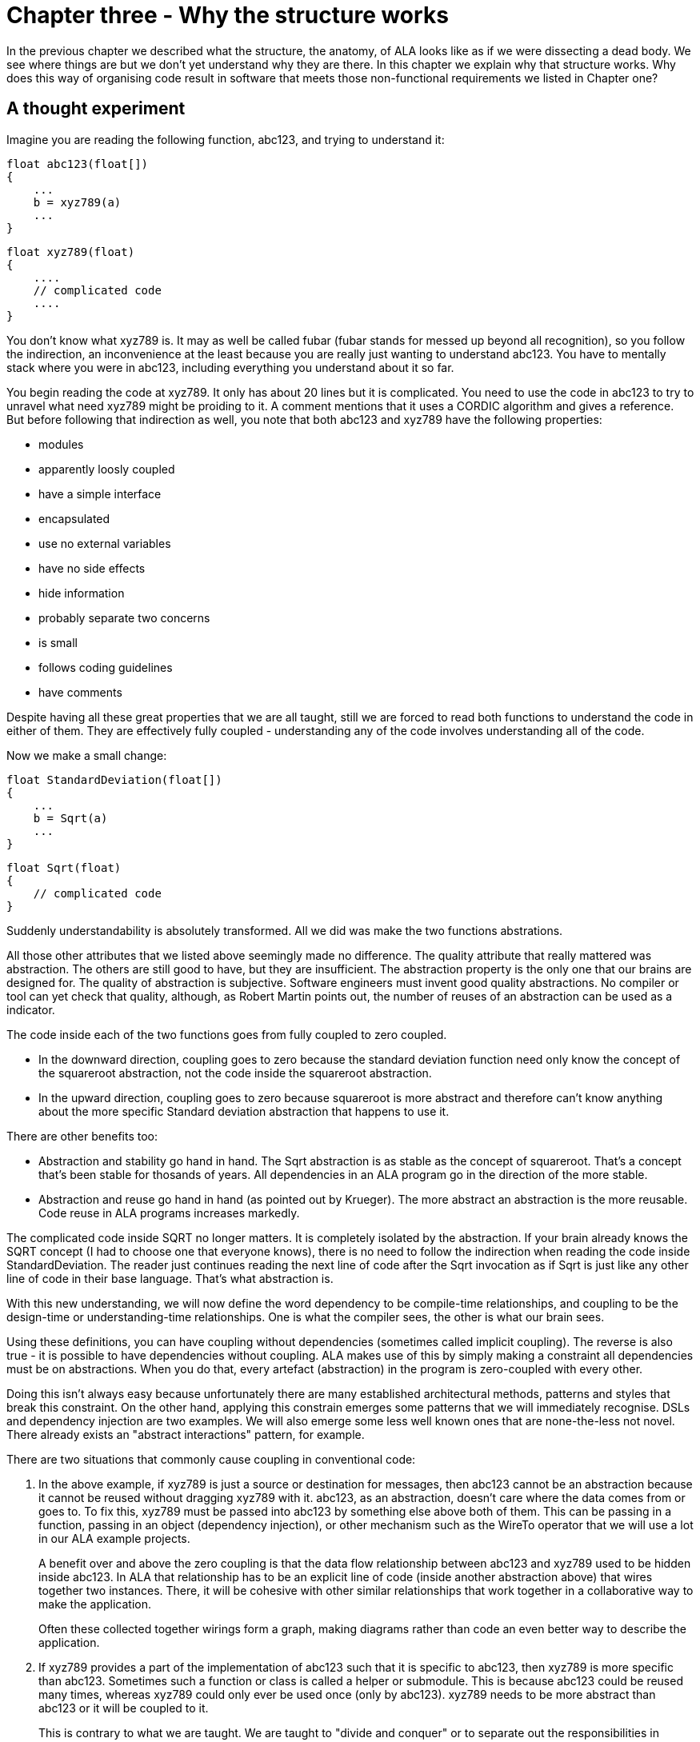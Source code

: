 :imagesdir: images

= Chapter three - Why the structure works

In the previous chapter we described what the structure, the anatomy, of ALA looks like as if we were dissecting a dead body. We see where things are but we don't yet understand why they are there. In this chapter we explain why that structure works. Why does this way of organising code result in software that meets those non-functional requirements we listed in Chapter one?



== A thought experiment

Imagine you are reading the following function, abc123, and trying to understand it:

 float abc123(float[])
 {
     ...
     b = xyz789(a)
     ...
 }

 float xyz789(float)
 {
     ....
     // complicated code
     ....
 }

You don't know what xyz789 is. It may as well be called fubar (fubar stands for messed up beyond all recognition), so you follow the indirection, an inconvenience at the least because you are really just wanting to understand abc123. You have to mentally stack where you were in abc123, including everything you understand about it so far. 

You begin reading the code at xyz789. It only has about 20 lines but it is complicated. You need to use the code in abc123 to try to unravel what need xyz789 might be proiding to it. A comment mentions that it uses a CORDIC algorithm and gives a reference. But before following that indirection as well, you note that both abc123 and xyz789 have the following properties:

* modules
* apparently loosly coupled 
* have a simple interface
* encapsulated
* use no external variables
* have no side effects
* hide information
* probably separate two concerns
* is small
* follows coding guidelines
* have comments

Despite having all these great properties that we are all taught, still we are forced to read both functions to understand the code in either of them. They are effectively fully coupled - understanding any of the code involves understanding all of the code.  

Now we make a small change: 


 float StandardDeviation(float[])
 {
     ...
     b = Sqrt(a)
     ...
 }

 float Sqrt(float)
 {
     // complicated code
 }

Suddenly understandability is absolutely transformed. All we did was make the two functions abstrations.

All those other attributes that we listed above seemingly made no difference. The quality attribute that really mattered was abstraction. The others are still good to have, but they are insufficient. The abstraction property is the only one that our brains are designed for. The quality of abstraction is subjective. Software engineers must invent good quality abstractions. No compiler or tool can yet check that quality, although, as Robert Martin points out, the number of reuses of an abstraction can be used as a indicator.


The code inside each of the two functions goes from fully coupled to zero coupled. 

* In the downward direction, coupling goes to zero because the standard deviation function need only know the concept of the squareroot abstraction, not the code inside the squareroot abstraction.

* In the upward direction, coupling goes to zero because squareroot is more abstract and therefore can't know anything about the more specific Standard deviation abstraction that happens to use it. 

There are other benefits too:

* Abstraction and stability go hand in hand. The Sqrt abstraction is as stable as the concept of squareroot. That's a concept that's been stable for thosands of years. All dependencies in an ALA program go in the direction of the more stable.  

* Abstraction and reuse go hand in hand (as pointed out by Krueger). The more abstract an abstraction is the more reusable. Code reuse in ALA programs increases markedly.  

The complicated code inside SQRT no longer matters. It is completely isolated by the abstraction. If your brain already knows the SQRT concept (I had to choose one that everyone knows), there is no need to follow the indirection when reading the code inside StandardDeviation. The reader just continues reading the next line of code after the Sqrt invocation as if Sqrt is just like any other line of code in their base language. That's what abstraction is.



With this new understanding, we will now define the word dependency to be compile-time relationships, and coupling to be the design-time or understanding-time relationships. One is what the compiler sees, the other is what our brain sees. 

Using these definitions, you can have coupling without dependencies (sometimes called implicit coupling). The reverse is also true - it is possible to have dependencies without coupling. ALA makes use of this by simply making a constraint all dependencies must be on abstractions. When you do that, every artefact (abstraction) in the program is zero-coupled with every other. 

Doing this isn't always easy because unfortunately there are many established architectural methods, patterns and styles that break this constraint. On the other hand, applying this constrain emerges some patterns that we will immediately recognise. DSLs and dependency injection are two examples. We will also emerge some less well known ones that are none-the-less not novel. There already exists an "abstract interactions" pattern, for example.


There are two situations that commonly cause coupling in conventional code:

. In the above example, if xyz789 is just a source or destination for messages, then abc123 cannot be an abstraction because it cannot be reused without dragging xyz789 with it. abc123, as an abstraction, doesn't care where the data comes from or goes to. To fix this, xyz789 must be passed into abc123 by something else above both of them. This can be passing in a function, passing in an object (dependency injection), or other mechanism such as the WireTo operator that we will use a lot in our ALA example projects.
+
A benefit over and above the zero coupling is that the data flow relationship between abc123 and xyz789 used to be hidden inside abc123. In ALA that relationship has to be an explicit line of code (inside another abstraction above) that wires together two instances. There, it will be cohesive with other similar relationships that work together in a collaborative way to make the application. 
+
Often these collected together wirings form a graph, making diagrams rather than code an even better way to describe the application.

. If xyz789 provides a part of the implementation of abc123 such that it is specific to abc123, then xyz789 is more specific than abc123. Sometimes such a function or class is called a helper or submodule. This is because abc123 could be reused many times, whereas xyz789 could only ever be used once (only by abc123). xyz789 needs to be more abstract than abc123 or it will be coupled to it.
+
This is contrary to what we are taught. We are taught to "divide and conquer" or to separate out the responsibilities in abc123. If we do this arbitrarily, we will end up with specific pieces (such as UI and business logic) which are highly coupled with each other, and with the specific application. We need to work hard to separate only by finding abstractions - potentially reusable artefacts. Then we configure instances of those abstractions for each specific use by passing the application specific details into them.  

In summary, ALA's starting premise is a constraint. The constraint is that you can only use one type of dependency - a dependency on an abstraction that is more abstract. This results in zero coupling throughout the abstractions of the entire program. 

The rest of this chapter expands on the points we mentioned briefly in this first section. 




== Abstraction as design-time encapsulation

[IMPORTANT]
====
[green]#*Abstractions*# are the human brain's version of [green]#*encapsulation*#.
====

The maintainability quality attribute is often thought of in terms of ripple effects of change. I don't think that is quite the right way to look at it. I have often had to make changes across a number of modules in poorly written code. The changes themselves just don't take that long. The problem I see is the time you have to spend understanding enough of the system to know where to make a change, even if it is one line of code. To make that small change with confidence that it wont break anything can take a long ime. The problem is coupling. Even if the change is one line of code (which it often is), you may have had to understand a lot of code to figure that out. You have to understand all the code that is potentially coupled to that one line of code, which is essentially the complexity.

Unlike modules or encapsulation, abstractions contain and hide complexity at design-time. They give boundaries to how far you have to read code to understand it.


==== Abstractions and Instances

[IMPORTANT]
====
[green]#*Software architecture*# should contain [green]#*two concepts*# for its [green]#*elements*#  equivalent to [green]#*abstractions*# and [green]#*instances*#.
====

ALA makes abstraction and instances fundamental. 

Abstractions are separate, zero coupled, design-time elements. Abstractions, therefore, cannot exchange data themselves. The concept of instances must be added. An instances is nothing more than the use of an abstraction by referring to its name. 

Object oriented programming has these two concepts as classes and objects. Functional programming has the two concepts in terms of the function definition and the function invocation. But many discussions on software architecture seem to combine them into one term, such as modules, components or layers. They may implicitly contain the separate concepts, as components may, but not having them explicit will inevitably lead to confusion. 

The problem is that when we become vague about the difference, we will create dependencies between the abstractions, such as to get or put data, that should just be using two instances in a line of code somewhere. Adding dependencies between abstractions destroy them as abstractions. Composing two Instances of abstractions does not. If we don't have two separate and clear terms for abstractions and instances, we will end up with no abstractions.

Nearly all architectural styles have this problem. For example, in layering, we put 'modules' into layers and then create unnecessary dependencies to move data between them. No, put abstractions into one layer. Then compose instances of them inside a new abstraction in the layer above.  

Another common example of the problem is the UML, which already has the separate concepts of objects and classes. But we tend to ignore objects and create associations between classes instead. The most important idea that OOP brought us was the idea of classes and objects. It has been ruined by the UML class diagram. Instead of associations between classes, instantiate objects and wire them together. Do that completely inside another class in the layer above. 

****
The quality of an abstraction's _concept_ or _idea_ is important. It is the existence of the concept that allows the brain to learn it and not have to know how it's implemented each time it comes across it. It is the stability of the idea of the abstraction that blocks coupling. ALA requires effort to conceive good abstractions, especially for the first application in a new domain.
****


== Zero coupling and higher cohesion

ALA has zero coupling between the code inside (or the code that implements) all abstractions. This is the case both horizontally between peers in the same layer, and vertically up or down the layers. 

In software design we are only interested in design-time coupling. This means that to understand one piece of code, how much do we need to understand other pieces of code? This is the coupling that matters. We will use the word coupling to refer to design-time coupling. 


****
Wikipedia defines coupling as "the degree of interdependence between software modules". It doesn't really distinguish between design-time, compile-time or run-time coupling, and the given formula for coupling seems to reflect compile-time. We prefer to think of coupling as a design-time property. The use of abstractions instead of modules changes the way we should think about coupling. 

Consider the principle of compositionality. As stated in Wikipedia, "In semantics, mathematical logic and related disciplines, the principle of compositionality is the principle that the meaning of a complex expression is determined by the meanings of its constituent expressions and the rules used to combine them."

In ALA we use abstractions as the 'constituent expressions', and we have the objective that all code conforms to the principle of compositionality. We then define coupling as anything that compromises this principle.
****

[TIP]
====
[green]#*To understand any one part of the code should involve understanding only that one part of the code, and the abstractions it uses.*#
====

Unfortunately there is a meme in the software engineering industry that there must be some coupling between 'modules'. The argument goes that if the system is to do anything it must have some coupling between its parts in order to do anything. We therefore hear of "loose coupling" as being the ideal. Using the definition of coupling given above, this is completely incorrect. Because of this meme, in conventional code  we are settling for design-time coupling to achieve connections between different parts of a system. This is not necessary. Part of the problem is that the same word is being used for both design-time coupling and _connections_ or _wiring_. 

In our A & B example above, the code inside B knows nothing of A. The code inside A, while it knows about the concept of the abstraction B, knows nothing about the code that is inside B (or implements B). So we already know how to do zero-coupling. ALA is basically a constraint to always have zero coupling.

For example, in conventional code, if function Switch calls function Light, the code inside Switch is coupled with Light. If the light's abstraction level is about the same as that of the Switch, then the abstraction of Switch is destroyed. When you use it you have to know the internal code brings in a Light. To understand the _system_ (a Switch connected to a light), you have to go inside the Switch:


[plantuml,file="switch-light-bad.png"]
----
@startdot
digraph foo {
size="2.0!"
graph [rankdir=LR]
subgraph cluster_1 
{
label="Switch"
labeljust=l
style=rounded 
A [shape = "circle", width=0.1, fixedsize=true, style=invis]
#[ style = invis ];
}
B [label="Light"; shape = rect; style=rounded ]
A -> B [dir="both", arrowhead="open", arrowtail="tee", color=red, label=""]
}
@enddot
----


If instead, an abstraction, System, has code inside it like Light(Switch()), then Switch remains a good abstraction whose internal code is now only concerned with how a switch works. The code inside all three abstractions is now zero coupled. Understanding the system no longer requires looking inside Switch.  

[plantuml,file="diagram-collaboration-A-B-C.png"]
----
@startdot
digraph foo {
size="2!"
edge [color=green]
A [label="System\n\nx=Switch(); Light(x);"]
}
@enddot
----

{empty} +

[plantuml,file="diagram-collaboration-B-C-invis.png"]
----
@startdot
digraph foo {
size="1.5!"
graph [rankdir=LR]
Switch -> Light [style=invis]
}
@enddot
----




A similar argument applies if Switch and Light are classes. In conventional code they will commonly have an association relationship. Even if Light is injected into Switch by a higher entity called System, Switch still knows the specific interface of a light (LightOn(), LightOff()). This interface is not abstract enough to prevent Switch knowing about Light, and Switch knowing about the System. If you instead have a class System that has code like new Switch().WireTo(new Light()) using a generic interface then all three abstractions are zero coupled.

ALA _never_ uses coupling for connections or wiring between parts of a system. A larger system typically consists of many  connections. These connection are typically cohesive, and belong in one place. In conventional code they tend to be distributed and buried inside the modules. A smell is that you are doing 'all files' searches to unravel them   

[TIP]
====
"[red]#*Collaboration*# becomes [green]#*cohesion*#".
====

In ALA, collaboration between modules becomes cohesion. A call from one module to another becomes two cohesive calls in adjacent lines of code. A method call on a peer's classes interface is first transformed to two abstract interface ports. Then a line of creates the two parts and wires them. This line is cohesive with other such wirings needed for that requirement.  

Cohesion also increases in a different way. An abstraction is closely aligned with the single responsibility principle. We can think of abstration as a single concept principle. Using abstractions increases the cohesion of the code that implements the abstraction.


Zero coupling and high cohesion limits ripplle effects of change, whether in higher layers or lower ones. A ripple generally stops at an abstraction concept because of the inherent stability of the concept. What does happen though is that the abstraction can be improved. They are hard to get right in the up-front design. Often you can generalize an abstraction further by adding a configuration that has a default behaviour, so it doesn't affect other uses of the abstraction (convention over configuration).

In our experience, the most common type of change that still affects multiple abstractions are changes to conventions. Conventions in the ways abstractions are commented, and their code laid out are effectively abstractions in themselves that live in the bottom layer. So when they change, it makes sense that all abstractions that depend on them change. These types of changes may require a lot of editing, but don't require simultaneous understanding of multiple modules, which is where the real problem with coupling lies. 




== Good versus bad dependencies

We can distinguish two types of dependencies. One is run-time dependencies. These are dependencies in the code that are there because one module will need another module to be present at run-time for the system to work. The other is design-time dependencies. These are dependencies on the knowledge you must have to even understand a given piece of code. I will often refer to this type as a "knowledge dependency" or "use of an abstraction". It is also sometimes called "semantic coupling".

 
[WARNING]
====
[red]#*Run-time dependencies are bad*#.
====
[TIP]
====
[green]#*Design-time knowledge dependencies on abstractions are good*#.
====

A simple example of a run-time dependency is a module that calculates the average rainfall then calls a display module to display the result. The Display module needs to be present at run-time. But to understand the code that calculates the average rainfall requires no knowledge about displays, nor even where the result will be sent. The dependency is only there to make the system work at run-time.

A simple example of a design-time knowledge dependency is some code that calculates the rainfall using an averaging filter. It uses an abstraction that takes a data stream as input and outputs a running average. To understand the rainfall code needs knowledge of averaging filter. This is a design-time, or knowledge dependency. Any application needing to reduce data to an average could use the same abstraction. 

We find both types of dependencies in conventional code. A typical modular program is full of bad run-time dependencies. But whether a knowledge dependency or a run-time dependency, they all just look like a function call or a 'new' keyword, or a method call on a peer class's interface. We are not taught how to distinguish between them. They are all just called dependencies. We lump them together when we talk about dependency management, loose coupling, layering, fan-in, fan-out, circular dependencies or dependency inversion. Dependency graphing tools cannot distinguish between them because dependencies depend on understanding some abstraction. 

These two different types of dependencies are not just good and bad. They are really good and really bad. So it's doubly important that we learn to tell the difference. What's more it's entirely possible to build a system using only good dependencies. 

[TIP]
====
[green]#*In ALA we eliminate ALL bad dependencies*#.
====

A knowledge dependency is good because it's only dependent on an abstract concept. Good abstractions are easy to learn. The more dependencies you have on such an abstraction, the more abstract it is, the more reuse you are getting, and the easier it is to learn.

Bad dependencies destroy abstractions. They cause explicit and implicit coupling. They obscure the structure of the application by distributing that structure throughout its modules. When we remove all bad dependencies we express what they did in normal cohesive code inside a more specific abstraction above, that composes instances of the abstractions .

Consider the diagram below. It the modular way to write a reanfall meter. An ADC reading is averaged, converted, accumulated, and displayed. One of modules has bad dependencies which it uses to make function calls to pull the data in and push it out. 

[plantuml,file="dependency-diagram.png"]
----
@startditaa --no-separation --no-shadows --scale 1.1

Application

/----\    /----\    /----\    /----\    /----\.
|ADC |<---|Avg |<---|Conv|--->|Accu|--->|Disp|
\----/    \----/    \----/    \----/    \----/


key:   <---(Depends On)


@endditaa
----

There are four bad run-time dependencies.

Now consider this diagram.


[plantuml,file="dependency-diagram-1.png"]
----
@startditaa --no-separation --no-shadows --scale 1.1

    /------------------------------\.
    |Application                   |
    |                              |
    |adc---avg---conv---accu---disp|
    |                              |
    \------------------------------/


--------------------------------------------------
Abstractions

/----\  /----\  /----\  /----\  /----\.
|ADC |  |Avg |  |Conv|  |Accu|  |Disp|
\----/  \----/  \----/  \----/  \----/


--------------------------------------------------
Programming Paradigms

            /--------\.
            |Dataflow|
            \--------/
@endditaa
----

There are five good knowledge dependencies (the top layer uses five abstractions in the second layer), but no bad run-time dependencies because the abstractions have no relations with one another. Connections between the instances are completely inside another abstraction as cohesive code that knows about a rain meter.

The code in the application abstraction could look something like this if using functions (although you would likely use some temporary variables in practice):

[source,C#]
....
    Disp(Accu(Conv(Avg(ADC()))));
....

It might look something like this if using classes:


[source,C#]
....
    new ADC().WireIn(new Avg()).WireIn(new Conv()).WireIn(new Accu()).WireIn(new Disp());
....

How this code is done is not what's important. How syntactically succinct this code is is not important. What's important is where it is. We want the code that cohesively and fully expresses a rain meter to be in one place.  

The lower-case letters used in the top layer of the diagram represent instances of the respective abstractions. (In UML they would be underlined.) You never draw arrows for knowledge dependencies - you only ever refer to abstractions by name. (Just as you would never draw an arrow to a box representing the squareroot function - you would just use Sqrt by its name.)

In common programming languages, the run-time dependencies in the first diagram and the knowledge dependencies in the second diagram could both be syntactically written in the same form, either new A() or just a function call, A(). The only difference is in where those new keywords or function calls are, and in the case of classes, using an abstract interface instead of each class having its own specific interface. This difference means the difference between good dependencies and bad dependencies. It has a huge effect on the quality of the architecture as it gets larger.

The application abstraction can move the data between the instances of ADC, Avg, etc itself, as we did in the first code example, however strictly speaking that pollutes it with details of how to move data that actually belongs in the programming paradigms layer. We much prefer the application code just does the composing - just specifies who connects to whom, but is not involved with how it works. That's why in most of the examples, we compose with classes that have ports rather than functions. In the second code example, the dataflow programming paradigm would be implemented with an execution model that know how to actually move data. The application only knows that it is composing a flow of data.

The interface used to connect the instances is called Dataflow. It's important that this interface is abstract. It is two layers down. It is not an interface specific to any one of the domain abstractions, ADC, Avg, etc.. This is the abstract interactions pattern. Many other domain abstractions can either implement it or accept it, or both.


=== Comparison of good versus bad dependencies.


.Comparison of two approaches
[width="100%",options="header,footer"]
|====================

| Run-time dependencies version | Knowledge dependencies version

| Knowledge about the specific application is spread through all modules. | Knowledge about the specific application is only in one place. The abstractions know nothing of each other or the specific application. 

| The class or function names A, B, D and E will relate to what they do (which is fine). For example, they may be the specific hardware chips used in the case of drivers. The calling module must know these names, creating a fixed arrangement between the modules. The modules are only loosely coupled. | No abstractions refer to the names of peer abstractions. There is no fixed arrangement between abstractions. The abstractions are zero coupled. The code that knows that a particular hardware chip is used in this application is where it belongs, in the application abstraction.

| Since there is a fixed arrangement, responsibilities can be blurred. For example, it may be unclear whether to add something to B or C. | With no relations between abstractions, responsibilities are clear. Something to be added clearly belongs in one or other of the abstractions, or in a new abstraction that may be wired in between the two.

| The fixed dependency from C to B will encourage implicit coupling. B can make assumptions about details inside B resulting in collaborative coupling. | C cannot make any assumptions about some details of B. It cannot have collaborative coupling with B 

| Although there is no dependency, for example from B to C, the fixed arrangement is likely, over time, to make B implicitly collaborate with C (do what C requires), resulting in collaborative coupling. | No implicit coupling can develop over time because there is no fixed relationship between them. B cannot collaborate with C (do what C specifically requires).

| The arrangement between A, B, C, D and E is not obvious in the code. It is buried inside of B, C and D. All must be read to find the application's data flow structure | The arrangement between instances of A, B, C, D and E is explicitly coded in one place. The data-flow between them is cohesive information that belongs in one place.

| Only A and E can potentially be abstractions. | All of A, B, C, D and E are abstractions.

| Arbitrarily, only the two ends of the data flow chain can be reused independently . | All of A, B, C, D and E are independently reusable.

| Difficult to insert another module between, say, B and C. | Easy to insert a new instance of some operator between B and C, etc. 

| If the observer pattern is used (in the mistaken belief that it reduces the coupling), it only mirrors the same problems. For example B would now have a dependency on C when it registers. But because it adds indirection, the observer pattern makes the program even harder to understand. | If the observer pattern is used (as the means to implement the wiring between the instances), the receivers do not do the registering, the application does (not strictly the observer pattern). The abstractions themselves don't get more difficult to understand because, being abstractions, they only have knowledge as far as their interfaces anyway. The application does not get harder to understand either, because the arrangement of the instances is still explicit and in one place.

| If dependency injection is used with automatic wiring, the arrangement is still somewhat fixed, but is now even more obscure. All classes can still be collaborating with one another. A smell that this is happening is that over time the interfaces, IA, IB, ID and IE change as the requirements of the system change.  | If dependency injection is used, the application does the wiring explicitly. It is the only place that should know who will talk to whom at run-time for this specific application. There are no specific interfaces between pairs of modules to change over time, because they all just use a stable abstract interface.  

| Each module has its own interface. But they are all doing essentially the same thing, getting data. | Uses a single more abstract interface called Dataflow.  

| The arrangement between the modules cannot easily be changed, both because the wiring code is buried inside the modules and because the interfaces are essentially specific to pairs of modules. | The composition can easily be changed. Instances of the abstractions can be re-wired in any combination. New abstraction instances can be inserted.

| There is no diagram of the arrangement between A, B, C, D, E, or if there is, it is likely a high level overview, lacking in detail, and a second source of truth that gets out of date. | There is a diagram that shows the arrangement of the instances of A, B, C, D and E. It is the one source of truth. It includes all details about the specific application. It is executable.
|====================


During code creation, run-time dependencies are easily introduced, and never seem too terrible at the time as they get the immediate job done. But when they accumulate to hundreds or even thousands of them, as they do in most typical applications, that's when the system, as described on the left side of the table, just appears as a monolithic big ball of mud.

==== Free lunch?

When you are comparing the left and right sides of the table above, you may be wondering, where did the free lunch come from? Where did the runtime dependencies go? Is this some kind of magic? Or how can the program work without them? Or haven't I just moved them somewhere else? No there are no tricks. The answer is that we have been taught to do programming in a very bad way. The knowledge that ADC will talk to Avg, etc at run-time is there, but it is now contained within an abstraction, not a dependency between modules. If you really want to find a disadvantage, then it is the need for the abstractions. It only works as well as the quality of the abstractions. Effectively we have replaced the need for dependency management with the need to create good abstractions. Creating good abstractions is a skill that does take time to get used to.

Just to recap the only dependencies we have used are good design-time or knowledge dependencies: 

. The application should and must 'know' at design-time what domain abstractions it needs to compose to make a rain meter application.

. The domain abstractions should and must know at design-time what programming paradigm it needs - the abstract interfaces to use for their input and output ports. 


=== Stable dependencies principle

A dependency on an abstractions is a dependency on the concept or idea of that abstraction. A concept or idea is generally stable. So dependencies are toward the more stable. 

Even if the implementation details inside an abstraction are complicated or change, the abstraction concept itself be stable. The application example above is really just depending on the idea of an ADC or the idea of a Display. If the details inside change it doesn't matter. For example, if the ADC silicon is changed, the ADC abstraction implementation can also change. But the application is still just using an ADC as it's means to get input. 

ALA therefore naturally conforms with the Stable Dependencies Principle (depend in the direction of stability). The SAP is mostly used in relation to packages, but ALA does not use hierarchical encapsulations. Here we are applying it at the level of the abstractions themselves.


=== Dependency fan-in and fan-out

One of the guidelines sometimes used for dependencies in conventional code is that a class that has high fan-in should not have high fan-out (also called afferent and efferent coupling). Another is that modules higher in the layers should have low fan-in and those lower in the hierarchy have low fan-out.

The argument goes that a class with high fan-in should have high stability but one with high fan-out would have low stability (presumably because dependencies are thought to be things that cause changes to propagate).

In ALA, dependencies are on abstractions. Furthermore the abstractions are increasingly abstract as you go down the layers, and therefore increasingly stable. Therefore the conventional fan-in and fan-out recommendations are reversed. In ALA, it is perfectly fine, in fact really good to have both high fan-in and high fan-out. It simply means that the abstractions are useful and are getting reused.  

If we are talking about dependencies in a conventional modular system that are used for communication between modules in the system, of course ALA says we want zero fan-in and zero fan-out, because such dependencies are illegal anyway.

In chapter four we will also talk about fan-in and fan-out. Note that the fan-in and fan-out discussed in chapter four is different. In this chapter fan-in and fan-out is talking about dependencies on abstractions between layers. In chapter four we are talking about fan-in and fan-out in the wiring.


=== Circular dependencies

Of course in ALA, with only knowledge dependencies present in the system, and the dependencies needing to go toward more abstract abstractions, you obviously cannot have circular knowledge dependencies. Nor would that even make sense. (Recursion appears to require circular knowledge dependencies but actually doesn't. We will visit that in the last chapter.) 

Since there are no run-time dependencies, the issue of circular dependencies with them does not arise at all. What might have been circular dependencies in conventional code becomes circular wiring of instances of abstractions inside a user story abstraction in the application layer. Such circular wiring is quite valid, and very common. The potential issues with the execution models are discussed in chapter four.

In conventional software design, run-time communication channels between modules are frequently implemented with dependencies. Then we realize these dependencies are a problem and so we add a rule that we don't like circular dependencies. This is an attempt to mitigate the problem by forcing the modules to have a sort of arbitrary layered structure. That structure does not actually exist in the nature of peer modules themselves. (Many modules will actually have a similar level of abstraction, for example views, business logic and data.) The forced arbitrary layering structure becomes its own nuisance.

So then what happens is circular dependencies are most often avoided by using pushing in one direction and pulling in the other. (Pushing means a function or method call with a parameter, pulling means a function or method call returning a value). This is sometimes actually convenient, and other times a real nuisance. Whether we push or pull should be able to depend on performance or other considerations (which end wants to initiate the communications, which depends on when the source changes, or when we want to receive new a the data, or how often the source changes, or on latency, etc), not on an arbitrary layering of modules.

So, when we do want to push or pull in the reverse direction of the allowed dependency, we end up creating an indirection, such as a callback, virtual function call, or observer pattern (publish-subscribe). This indirection further obscures the already  obscure communication flows through the system.

ALA simply eliminates all this nonsense. In ALA, communication flows:

* are explicit
* can be in both directions
* each set of cohesive flows are contained in one place
* allowed to be push, pull, or asynchronous on a port by port basis
* don't use dependencies at all
* use indirection in the correct way, which is that when you are reading code inside an abstraction, you don't know, and shouldn't know, where your inputs and outputs are wired to. 

That concludes our discussion on why the ALA structure works from the point of view of good and bad dependencies.



== Knowledge dependencies are on all layers below

Sometimes layers are used incorrectly as partitions or really just modules. We would be better off to just tip all such layering models on their side.  Because of this mistake, there is a meme that we should only have dependencies on the immediate layer below. For ALA layers this is incorrect.

When we write our programs using only knowledge dependencies, the knowledge needed to understand a piece of code can come from all the layers below. 

For example, to understand this application layer code:

[source,C#]
....
    new ADC().WireIn(new Avg()).WireIn(new Conv()).WireIn(new Accu()).WireIn(new Disp());
....

You need to know all of these things from lower layers:

. Understand what the  domain abstractions, ADC, Avg, Disp, etc do.

. Understand the data flow programming paradigm. When you compose these particular domain abstractions, you are composing a flow of data from left to right.

. Understand that the WireTo operator, which comes from the Libraries layer, is what you use to do composition. 

. Understand your general purpose programming language, which sits below the Libraries layer.

. Understand ALA which is an abstraction that sits below the programming language layer.

All of these knowledge dependencies should be explicit. This means that the application folder should contain a readme file explaining all these knowledge dependencies, and link to information about them.

It's nt necessarily the case that all lower layer knowledge is needed to understand something. The application is itself an abstraction. There can be many instances of it being used by different users. These users don't need to understand all the abstractions in all the layers, only the application abstraction by itself.



== Executable expression of requirements

We have previously discussed this aspect of ALA in terms of structure. It is the top layer. And we have used this aspect as the starting point in the method to develop the example projects. But why does the succinct description of requirements in that top layer work?

In conventional software development, we typically break a user story (or feature or functional requirement) up into different implementation responsibilities. For example, layers like GUI, business logic and database, or a pattern such as MVC (Model, View, Controller). But a user story or feature actually starts out as cohesive knowledge n the requirements. And its not a huge amount of cohesive knowledge, so it doesn't need breaking up. Cohesive knowledge, knowledge that is by its nature highly coupled within itself should be kept together. All we need to do to keep it together is find a way to describe it so that it is executable. Don't try to do any implementation, just get it described in a concise and complete form. If you can do that, the chances are you will be able to find a way to make it execute. 

In ALA we want to find a way to express the user story with about the same level of expressiveness as when the user story was explained in English by the product owner. The language he used would have contained domain specific terms to enable him to explain it concisely. The same thing ought to be possible in the code. Anything that does not come directly from the requirements and starts to look like implementation detail is separated out. It comes out into abstractions. These abstractions typically contain knowledge of how user stories in general are implemented - how things can be displayed, how things can be saved, how data can be processed.

It turns out that abstractions that know how to implement useful things for expressing user stories are not only reusable for different user stories, but can be reusable for other applications. In other words, they are domain level abstractions. A typical user story might be composed of several of them, some to implement the user story's UI, some to implement the user story's business, and some to implement the user story's saving of data. A user story instantiates the abstractions, configures them with the specific knowledge from the requirement, and then wires them together.

Most maintenance is probably changing, adding or fixing user stories or features. When those features are described entirely in one place instead of distributed through a lot of modules, you have a direct understanding of how the user story is represented by code, and therefore of how to change it or fix it.

Of course application code makes heavy use, in fact is entirely composed of, instances of domain abstractions. When fixing a bug, it quickly becomes clear if the application code itself doesn't represent the requirements as intended, or one of the abstractions is not doing its job properly. Again the maintenance is easy.


// sections moved here from chapter 2
==== Requirements are what's left when you factor out all implementation details

This is another way of thinking that comes to the same solution. As we know from the previous section, ALA requires you to break up your entire application only by factoring out abstractions. So what does the application that's left in the top layer look like when this is done? Well if anything abstract has been removed, what remains must be details specific only to this application. Essentially these details equate with the requirements.

The application code becomes a formal re-expression of the requirements. There will be some information there that wasn't explicitly stated in the requirements, but they were requirements all the same. For example, it may not have been stated in the requirements that a number displayed on the UI should not change its value too frequently - it should be slow enough for a human to read successive values. A consequence of that requirement is that it should not contain noise that has a frequency higher than the display update rate. So the application will end up with an instance of a re-sampler abstraction and an instance of a filter abstraction wired into its data-flow before the display. The application will specify the re-sampling rate, and the filter bandwidth.


// section moved here from chapter 2
==== DSL - Domain Specific Languages 

anchor:DSL1[]

ALA's succinct expression of requirements discussed above is obviously a form of DSL (Domain Specific Language). Under the broader definition of a DSL, The domain abstractions and programming paradigms layers are a DSL. But ALA is not just a DSL. ALA is fundamentally about organising all code into small abstractions that are in layers that are increasing abstract. This constrains the organisation of code much more than simply implementing a DSL. 

ALA does not pursue the idea of an external DSL (a new syntax), nor even the syntactic elegance of DSLs. It doesn't try to move application development away from the developer to a requirements team as some DSLs can do. For example, you don't get a new language such as XAML to express UI structure. In fact, expressing the UI structure in ALA moves away from XML back to code. If moving away from code, ALA uses diagrams because they are more flexible and much more readable than XML. 

Seen as a DSL, in ALA you wire together plain old objects or functions while conforming to a grammar. The grammar comes from the 3rd layer programming paradigms and from which classes use which programming paradigm for ports. This grammar defines the rules for their composition.


== Diagrams vs text

The fundamental rules of ALA don't prescribe the use of diagrams. But diagrams often emerge.
So why do we often use a diagram instead of text in the application (top) layer of an ALA application?

It's because in any non-trivial program, there is structure inherent in the requirements that forms a graph. If you have UI that graph is a tree - still representable with indented text. But the UI must have connections. (These particular connections are often called bindings.) They need connections with data. They need connections with event handlers. These connections must be done symbolically if using text. The connections go further. There are connections to business logic and to some form of persistent data model, and from there to real databases or files. There are arbitrary connections for navigating around different pats of the UI. If text, most of these connections must be done symbolically. On the way, they may need to connect arbitrarily with things that process, reduce, or combine. There may be states involved, with arbitrary transitions needed between those states. There may be activities that have to happen in a prescribed time sequence, which by itself is representable as a linear instructions in text. But there are often loops or alternative routes through the sequence, which is representable as indented text. But then there is always some connection between the activities and some data or the outside world. If text, these connections must generally be done symbolically. 

All these connections are inherent in the requirements. Like or not, they form a graph. And this graph structure is somewhere in your code.

As we said, in text from, this graph needs to use at least some symbolic connections. That is, we can represent some of the graph with indenting and judicious use of anonymous functions or classes, but in general we will need to represent many of the connections by using names of variables, functions or objects.

This is bad enough. In fact this is already really, really bad compared with how the electronics guys do things.

But it gets much worse. In most conventional code, we take all these symbolic connections and distribute them evenly through the files/modules/classes/functions. Now the graph is totally obfuscated. The graph is highly cohesive. Why do we make it harder for ourselves by breaking it up?

But it gets much worse. Graphs have circles in them. There is nothing wrong with that, it's inherent in the connections in the requirements. But circles are at odds with dependency rules. So now what we do is break the cyclic dependencies using principles like dependency inversion or observer pattern. The connections don't go away. We just further obfuscated them. These connections are now done at run-time by code written somewhere else. This is the so called indirection problem.

What a mess we have got into!

ALA tells us how to fix this entire mess. It's really quite simple. ALA breaks up your application by factoring out abstractions. When you have done that to the maximum extent, what's left behind is nothing but the specifics of the requirements, including that (highly coherent) graph.

Now you can choose to go ahead and represent that graph in text in one place, using many symbolic connections, and you would already be way, way better off than how we write conventional code. But even better is to do what the electronics guys do, and just build the tools to handle the graphs as diagrams properly.

==== Diagrams and text are not equivalent


Diagrams and text are sometimes thought of as equivalent - and it's a matter of personal preference which you use. I do not agree with this. From the point of view of how our brain's work best, they are different, and each is powerful at its own job.

Consider an electronics engineer who uses a schematic diagram. Ask him to design a circuit using text and he will think you a simpleton. Electronics naturally has a network structure that is best viewed and reasoned about as a diagram. If you turn a diagram into a textual list of nodes and connections, the brain can no longer work with it directly. It is constantly interrupted to search for symbolic references when it should be free to just reason about the design. 

Most software naturally has an arbitrary network structure. Think about whenever you are working with legacy code - how often to you need to do "all files searches" or "find all references". And even those are foiled by indirections. Try designing or reasoning about a state machine without using a diagram.

Text can readily be used to compose elements in a linear chain or sequence. It is excellent for telling stories. White space is the normal connector between the elements. Sometimes periods or other symbols are used instead. Text can also handle shallow tree structures, simply by using indenting. Compilers may use brackets, usually () or {}. Interestingly, the brackets work for the compiler, but not for the brain. The brain doesn't see them, it just sees the indenting. So I personally don't agree that Python's significant indenting is a mistake as many do. 

When the tree gets deep, the indenting is too deep for our brains to follow. So text is only suitable for linear structures and shallow trees. Structured programming and XAML are examples of tree structured code represented successfully in text.

Text becomes troublesome when there are arbitrary connections across the structure forming a mesh. It must be done with matching names, labels or identifiers. Most imperative programs are actually not a tree structure because of the variables. They must be done with labels. Local variables in a small scope are not too much of a problem. It only requires an editor that highlights all of them. For large scopes we end up spending too much time finding and trying to remember the connections, resorting to many all-files searches. It is a cumbersome way to try to reason about what is usually a simple structure when viewed as a diagram. 

(When we talk about labels, we are talking about labels that are used for connecting two or more points. These labels are not abstractions. References to the names of abstractions are absolutely fine, and we don't draw lines for them even if we are using a diagram. We just use a box with the abstraction name inside it.)

When we need to compose instances of abstractions in an arbitrary network structure, our brains work much better using a diagram. The brain can readily see and follow the lines between the instances of the abstractions. Unlike with text labels, the lines are anonymous, as they should be. Lines don't need encapsulation. To understand all uses of a variable in text, we need an encapsulation scope. To understand all places connected by a line, the brain just sees all the lines instead. Generally lines connect only two points or ports, but sometimes may connect three or four. More than that, and it starts to smell as if a new abstraction may be waiting to be discovered. The spacial positioning of elements is also something the brain readily remembers. So, diagrams can qualitatively do things that text simply cannot.

ALA does not require a diagram per se. It only requires abstraction layering, and it's quite possible for a user story to just consist of a linear sequence of abstracted operations. For example, a sequence of movements by a robot or a "Pipes and Filters" sequence of operations on data. However, ALA is polyglot with respect to programming paradigms because user stories will generally combine multiple programming paradigms: UI, event-flows, data-flows, state machines, data schemas, etc. These aspects of a user story tend to be naturally interrelated (inherent in the requirements), which is what causes the resulting relationships among its instances of abstractions to be a network. Diagrams, then, embrace the bringing together of all these different interrelationships of a user story in one place and view.   

==== No XML as code

If dependency injection is used to implement the wiring, I prefer not to use XML to specify the application. Firstly XML is not very readable. Secondly it only handles tree structures well, not networks, and it becomes more unreadable if the tree is deep. If you must use text for specifying wiring, use normal code. You are still better off with this code in one place than having it distributed inside your modules. But if a network structure is inherent in the requirements, there is really no substitute for the readability of diagrams. 




==== Diagramming tools

The ALA design process (which is describing your requirements and inventing the needed abstractions as you go) is an intense diagram generating activity, especially the first time in a new domain. It requires all your focus. I have found that hand drawing the diagram on paper is not good. The diagram quickly gets into a messy state which requires redrawing, and that interrupts your flow. I have found that a diagramming tool that constantly needs you to control the layout, such as Visio, is also not good.   

So until there is a better tool, I have been using Xmind because as a mind-mapping tool, it is designed to not get in your way as you are creating. It lays itself out as a tree structure, and then allows cross connections on the tree to be added using a key short-cut at the source and a mouse click at the destination node. It has its limitations, however I use some simple conventions to get around these. For example, I use '<' and '>' to represent input and output ports.

Furthermore, the tree structure allows easy hand translation of the diagram into indented, fluent style code. 

More recently we use a simple tool that takes Xmind files and generates the code automatically.

And even more recently, we have in progress a purpose built graphical IDE for ALA.

See the end of this chapter for an example project using Xmind.


// TBD review from here

....
Thoughts on the essentials of a diagramming tool.
  
It would have the low driving overhead of a mind mapping tool. As with a mind-mapping tool, you control the logical layout, and the tool does the actual spacial positioning. It would primarily use keypresses, but allow mouse clicks where it makes sense, for example, to specify the destination of a 'cross connection'. The tool would route the cross conenction for you.

A tree topology can be done with simple key presses. The tree would capture the primary relationships between instances, on their main ports.

You can make mutiple trees for different user stories that are disconnected logically, but for the purpose of automatic layout, are connected to the main tree (just an invisible line).

Abstractions are defined in a separate panel as stand-alone boxes with ports. Once a new abstraction is  defined, it can be instantiated in the diagram by its abstraction name with auto completion. Boxes represent these instances of abstractions with the ports still lablled around their boundary.

The abstractions are fully inegrated with the classes in the code. This is in both directions. So for any existing classes, the IDE shows them with their port, and fully supports the entry of constructor arguments and properties.

In the other direction, if you create a new abstraction in the tool. You can specify its ports and their types and names. You can specify the constructor arguments and properties and their default values. It will create/modify a template for that class.cs.

The tool's purpose is to aid creativity in the ALA process of representing a user story, inventing new abstractions as you go. Of course the tool would also automatically generate the wiring code.
....

In my experience, a low overhead drawing tool is essential during the iteration zero design phase and during subsequent maintenance.   


// TBD two sections on decomposition copied in



== Composition, not decomposition

The conventional technique for tackling system complexity is "divide and conquer".

Consider this phrase, which has been used as the definition of software architecture:

[WARNING]
====
"[red]#*decomposition*# of a system into [red]#*elements*# and [red]#*_their_*# [red]#*relations*#".
====

Notice the word 'their', which I have italicised to emphasis that the relations are inferred to be between the decomposed elements. It suggests that the decomosed elements know something about each other, that they collaborate to create the whole.  

In ALA we think about building the system in a completely different way. Here is how to reword the meme for ALA:

[TIP]
====
"[green]#*composition*# of a system using [green]#*instances*# of [green]#*abstractions*#".
====

This seemingly subtle shift in thinking leads to a qualitative difference in the resulting structure. 

First let's understand what we mean by composition through a few examples: 

* When we compose musical notes, we create a tune. The structure is linear. The execution is sequential like activity flow below. 

* When we write code in a general purpose programming language, we are composing  statements. Statements are low level (fine grained) elements and only support a single programming paradigm, which we could describe as 'imperative', but by composing enough instances of them we can create a program. The structure is a linear or a tree.

* In functional programming, we are composing with functions, so the elements are higher level things that you create. But the programming paradigm is still imperative (unless you use monads). The structure is either linear or a tree.

* When programming with monads, we are composing with what they call 'amplified data types'. These are usually low-level elements. But the programming paradigm has changed from imperative to data-flow. The structure is usually linear. (You don't need to understand or use Monads to use ALA. however,    
<<Monads,See my method to understand Monads in Chapter Six>>

* When programming using the UML class diagram, we are composing classes. The programming paradigm is associations. The syntax is graphical. The structure is a network.

* When programming using the UML activity diagram, we are composing activities to be done in a set order. The structure is a network, because you can branch, recombine and loop back arbitrarily. Activity diagrams are not imperative (like the old style flow diagrams). The CPU is not necessarily dedicated to each activity being done. Activities may take an arbitrarily long time without the system blocking. 

* When programming with XAML, we are composing UI elements. The programming paradigm is UI layout (what goes inside what and in what order). The structure is a tree.



Let's list the different properties present in these types of composition:

* Low-level or high-level - Sometimes we are composing fine-grained general elements and we need a lot of them. Sometimes we are composing 'higher level' more specific elements, and we need a few of them.
+
Note that sometimes people think of these higher level elements as more abstract. They are actually less abstract. For example, a class that handles complex numbers is less abstract than the fundamental float type. Complex numbers are a more specific case because its only useful when you need complex numbers in your solution. But when you do need complex numbers, then they are obviously more expressive than using pairs of floats everywhere. This means that you need to compose less abstractions to build your solution.

* The meaning of a composition relationship is mostly fixed in each case. It can be one of Imperative, Data-flow, UI layout etc. 

* Linear/Tree/Network: The structure built by the composition relationships can be linear, a tree structure or a general graph or network. 

* Syntax: The syntax for the composition of two joined elements can be using spaces, dots or lines on a diagram. We can use various types of bracketing or indenting for the text form of tree structures.

In ALA, we are setting up to do composition of user stories. We want the composition to have the following properties:

* Composing course grained expressive elements by letting them be specialized to your domain.
* Allow use of many programming paradigms (meaning of composition)
* Allows linear, tree or network structures.
* Allow new programming paradigms with new meaning if that's the best way to express typical requirements.
* Uses the same syntax for all composition relationships.

ALA can therefore be thought of as a 'generalised compose from abstractions' methodology. 



== No Data coupling

In conventional programming, data coupling is considered unavoidable.

The word coupling here is used for both the fact that one module communicates data with another and the fact that the modules must agree on the meaning of that data.

The actual communication of data at run-time is not a problem. The sharing of the knowledge on how to interpret that data is. In ALA we only refer to the later as coupling (remember coupling occurs at design-time). ALA eliminates this coupling.

There is a misconception meme that two modules have to share the knowledge of the meaning of data if they communicate at run-time. Even if you have a basic understanding of ALA, you may be still trapped by this misconception. This will cause you to write modules in the conventional way and they will have coupling.

To overcome this misconception, we will use a specific example. Let's say there is a temperature sensor on a Mars rover. The temperature is to be displayed at a ground station on Earth.

In conventional programming, to implement this user story, one module resides in the Mars rover and one module resides in the ground station. These two modules must agree on the meaning of data. For example, it is an integer number of tenths of degrees C (Celsius). 

Obviously a lot of other system parts are involved in transporting the data from the sensor module to the display module. These are referred to as middleware. It is common to _containerise_ the data so that none of the middleware needs to know what the data is. But the two end points must have shared knowledge.

How does ALA avoid this shared knowledge. The anwser is that in ALA, you use a single module (application layer abstraction) to implement the user story. 

This single abstraction contains all the knowledge of this user story. What this single abstraction does is instantiate an abstract display, instantiate an abstract ADC converter, and logically wire them together. Since we want to display the temperature in tenths of degrees, we will also wire in an instance of a convert abstraction and configure it to convert raw ADC readings to tenths of degrees.

Then, also inside the user story abstraction, we annotate the three instances with their physical locations. An abstraction that knows about the concept of _physical view_ has already been configured to know about the two physical locations for this application. The physical view engine takes care of deploying the instances of abstractions for the user story to the correct locations, and it takes care of actually connecting both ends through the middleware.  

That's how you do it in ALA. There is no data coupling involved.

This technique fails when the module at one end already exists in a 3rd party system with an API. The 3rd party is not using ALA. Now there must be coupling. The coupling manifests as a design-time communication from one party to the other, probably in the form of a specification.

In this situation it is still possible to mitigate the effects of coupling somewhat. Let's say the display end has been written by the 3rd party, but is written in such a way that it accepts _self describing data_ according to a standard. Without changing the display end, the user story can be implemented from scratch by sending to the display the self describing data. The display then knows how how to receive the label and display format (which can be sent once) as well as the numeric data. The display knows how to create a space for displaying the data. This is how browsers work. 

If the situation is the other way around, if a 3rd party is providing the installed sensors and the API for it, then we can't avoid the coupling. We must know about the API at design-time. It is common for example, for a 3rd party to provide a sensor and publish the data on an MQTT server. Say we are then writing an application to use this data, not only display it, but interpret the data as well. We have no choice but to be coupled with knowledge provided by the 3rd party about the MQTT topic that we need to subscribe to.

But, if the 3rd party is selling you sensors that you install yourself and selling you the MQTT communication infrastructure, then you could be provided with a more abstract 'configuration API' from the 3rd party. You would then write a domain abstraction that knows about that configuration API. Then, whenever you want to do a new user story, you can use an instance of that 'device configuration' abstraction. You can fully configure the MQTT topic itself, and its data format, then subscribe to it and process it. Everything specific to the user story is now cohesively contained inside a single abstraction once again. 

== Composability and Compositionality

We have used the word _compose_ a lot so far in describing ALA. Now we look at the property of  _composability_ which enables us to compose. Composability means the ability to create an infinite variety of applications by combining instances of a finite number of domain abstractions.

This is a very important property of ALA. Composability uses the Principle of Compositionality which states: In mathematics, semantics, and philosophy of language, the principle of compositionality is the principle that the meaning of a complex expression is determined by the meanings of its constituent expressions and the rules used to combine them. 

Jules Hedges says of this property "I claim that compositionality is extremely delicate, and that it is so powerful that it is worth going to extreme lengths to achieve it." 

In software engineering, it is described by a pattern called "Abstract Interactions" or "Configurable Modularity" by Raoul de Campo and Nate Edwards - the ability to reuse independent components by changing their interconnections but not their internals. It is said that this characterises all successful reuse systems. 

ALA has these properties by using domain abstractions with ports, which are instances of programming paradigms. The domain abstractions are the constituent expressions, and the programming paradigms are the rules used to combine them. 

As mentioned earlier, there are other software systems that have composability, usually using the data-flow paradigm, such as RX (Reactive Extensions), or more generally monads. Most composability systems are restricted to a single paradigm. For ALA to have the correct level of expressiveness of all requirements multiple different programming paradigms are needed.

We can make an analogy with Lego bricks. Some Lego parts have the familiar little stud and tube connectors. Some will support axles and holes connections, either tight or loose. These different ways of connecting Lego parts are analogous to different programming paradigms. Each has a different behaviour at run-time. 


== Some real dependency graphs

Our example project for this chapter is a real legacy application (that was maintained for approximately 10 years) that we decided to re-write using ALA. Normally, for reasons I won't go into here, I would never re-write an application. Maintenance had become difficult with this legacy code, and we wanted to run a research experiment to see if a rewrite using ALA could be successful. It would also give us a good basis for comparative metrics of the two code bases.

The original application has around 30 KLOC. Rather than look at any of the details of the application itself, we present here dependency graphs generated by Ndepend for the old legacy application and new ALA application.

==== Legacy application dependency graphs

One of the core tenets of ALA (as discussed in Section 3.2) is "Composition using layers" instead of "Decomposition using encapsulation". Unfortunately Ndepend is designed with the assumption that the application should be built using the latter approach. It likes to present a decomposition structure, starting with assemblies (packages) at the outermost level, then namespaces, and then classes. I'm not sure why it considers namespaces a viable encapsulation mechanism because they don't provide encapsulation. Anyway, here is the namespace dependency graph for the main assembly of the legacy version of the application, as it comes out of ndepend.

image::old-datalink/namespaces.png[namespaces.png, title="Legacy application - namespaces", link=images/old-datalink/namespaces.png]

This graph is quite large, so if you like you can right click on it, and open it in a new tab in your browser. The red arrows are dependencies in both directions.

Each box represents a namespace. The thickness of the arrows is proportional to the number fo dependencies. The size of the boxes is proportional to the number of lines of code in the namespace.

If we drill down into the largest namespace, UIForms, we see the class relationships between classes inside that namespace:


image::old-datalink/classes-in-uiforms-namespace.png[classes-in-uiforms-namespace.png, title="Legacy application - classes in uiforms namespace", link=images/old-datalink/classes-in-uiforms-namespace.png]

Here you can see that ndepend is trying to make out the layers. The layers are vertical columns, going from left to right. I have left them vertical even through ALA abstraction layers are usually drawn horizontal because they come out more readable on the page. Again there are many dependencies in both directions drawn in red.

Here are the classes inside the DataStructure namespace:

image::old-datalink/classes-in-datastructure-namespace.png[classes-in-datastructure-namespace.png, title="Legacy application - classes in datastructure namespace", link=images/old-datalink/classes-in-datastructure-namespace.png]

Again, Ndepend is trying to make out the layers from left to right.

There is one class called Device which actually looks like it might be a good abstraction.


As mentioned, namespaces provide no useful decomposition structure. They do not make abstractions in themselves, nor do they implement a facade pattern or an aggregate root type of pattern with even logical encapsulation. Any classes inside each namespace can have unconstrained relationships with any classes in any other namespace.

So Ndepend is giving us a false picture here, because it is omitting all dependencies that go in or out of the namespaces. To really get an idea of what the big ball of mud looks like, I configured Ndepend to use a query that gives me all the classes in all the namespaces. Here finally is what this application truly looks like: 

image::old-datalink/classes-in-all-namespaces.png[classes-in-all-namespaces.png, title="Legacy application - all classes in all namespaces",link=images/old-datalink/classes-in-all-namespaces.png]

This graph is very large. Right click on it, and open it in a new tab in your browser, so you can zoom in to see the dependencies in the background. It is truly frightening. Ndepend had no chance to find the dependency layers. There may be vaque onion type layers going outwards from the middle. It makes readily visible why continued maintenance on this application is so difficult. You have to read a lot of code to find even a tiny part of this hidden structure.

The developer who maintains the application tells me this is a fair projection of the complexity that he has to deal with.

To be fair, some of the dependencies in this diagram are 'good' dependencies (as described in Section 3.1 on good and bad dependencies). For example, the box near south-east called ScpProtocolManager has a lot of dependencies coming into it, which means it is possibly used a lot and therefore is a potential good abstraction. Ndepend does not know about the concept of good and bad dependencies, but if it did I would have it just display the bad ones.   


==== New ALA application dependency graphs

Here is the equivalent Ndepend generated class dependency graph for the new ALA version of the application.

image::new-datalink/classes-in-all-namespaces.png[classes-in-all-namespaces.png, title="New ALA application - classes in all namespaces", link=images/new-datalink/classes-in-all-namespaces.png]

Ndepend has tried to find the three ALA layers which are vertical and go from left to right. Only the Application sits in the top layer. The DomainAbstractions layer contains the next two columns of classes and a few from the next column. And the ProgrammingParadigms layer contains the rest on the right. Actually there were a couple of bad dependencies present when this graph was generated which have since been fixed. (There should be no dependency between Panel and OptionBox, nor between Wizard and WizardItem.) With these removed, the graph would form into the three abstraction layers. 

The newly rewritten application is a work in progress at this point. However, as features are added, this is all the dependencies you will ever see. The Application already uses most of the domain abstractions we will ever need, and the domain abstractions already use the programming paradigm interfaces they need. There are a few DomainAbstractions to be added, but this is essentially what the  class dependency graph will look like.  


This graph has the classes from all namespaces. But just for interest, here is ndpend's namespace dependency graph.


image::new-datalink/namespaces.png[namespaces.png, title="New ALA application - namespaces", link=images/new-datalink/namespaces.png]

Remember in ALA, we do not use decomposition, so namespaces do not represent decomposition of the system. They represent layers. You can clearly see the three layers. The wiring namespace also goes in the programmingparadigms layer.


Let's drill inside the domain abstraction namespace to see the interdependencies within that layer. We expect to see no dependencies:


image::new-datalink/classes-in-domainabstractions-namespace.png[classes-in-domainabstractions-namespace.png, title="New ALA application - classes in DomainAbstractions namespace", link=images/new-datalink/classes-in-domainabstractions-namespace.png]


Ok here we see the two previously mentioned bad dependencies, and two other dependencies. They are on delegates or enums in the same source file, and so don't count as bad dependencies.

And finally, let's drill into the ProgrammingParadigms namespace

image::new-datalink/classes-in-programmingparadigms-namespace.png[classes-in-programmingparadigms-namespace.png, title="New ALA application - Classes in Programming Paradigms namespace", link=images/new-datalink/classes-in-programmingparadigms-namespace.png]

Again we see a few dependencies on delegates in the same source file which are ok. There is a couple of connector classes that depend on interfaces in this same layer. I consider them part of the interface from the programming paradigm point of view. They are in the same source file as a cohesive unit.

As of this writing, the new ALA version of the application is still a research project, but so far everything has gone smoothly with two weeks spent doing the description of the requirements as a diagram, and three months so far spent writing the domain abstractions. So far there are no issues getting it to actually execute. It is expected that we will actually commercialize the project soon and replace the old application.


==== The application's diagram

As we said in this chapter, diagrams can be an important aspect of ALA when the user story naturally contains a network of relationships among its instances of abstractions. In this application this is the case. There are UI relationships between elements of the UI. There are data-flow relationships between UI elements, data processing elements, and data sources. There are event-flows from UI to wizards and between wizards and the SaveFileBrowser. and there are minor data-flows such as a the filepath from the file browser to the csvFileReaderWriter.

Here is a sample section from the application diagram that shows all the relationships that implement the user story:

image::DatalinkApplication.xmind.png[DatalinkApplication.xmind.png, title="Xmind being used to design an application", align="center"]

This diagram was drawn using Xmind. It shows a single user story.  There is a UI with a menu item or a tool bar to start the user story. It then displays a browse dialogue to specify the location of the file. When the filepath has been selected, it gets data off a device on a COM port, using a protocol, and writes it to a CSV file. The data is also routed to be shown on a grid on the UI.

The user story diagram makes use of four different programming paradigms (which become four different interface types). Firstly there is the UI structure consisting of the window with its menubar, grid etc arranged inside it. Secondly, there is an event connection for when the menu is clicked which opens the browse dialog. Thirdly a data-flow connection carries the output of the browse dialog, a string containing the selected filepath, to the CSVFileReaderWriter. Another data-flow connection carries characters between the COM port and the SCPProtocol and another carries SCPcommands from the SessionDataSCP. The forth programming paradigm is a table data flow that carries dynamic columns and rows of data from the SessionDataSCP object to the grid object in the UI and to the CSVFileReaderWriter. 

Having drawn the diagram to represent the user story, we need to make the diagram execute. When we started this particular project we had no tool for automatically generating the code from the diagram, but during the project, one of the interns wrote a tool to do this. It parsed the Json output from Xmind and generated C# wiring code equivalent to what we will show below.

However, at first we were hand generating code, and it is instructive to know what this hand generated code looks like, just so we know how the diagram actually executes. 

When we were hand generating the code, it was important that the code was readable from the point of view of seeing how it corresponds exactly with the diagram. (It wasn't important that the code was readable from the point of view of seeing how the user story works - that was the job of the diagram.)  We had various conventions to support the one to one matching of diagram and code. One of these conventions was to indent the code to exactly mirror the tree structures in the diagram. Another was that whenever a new instance of an abstraction instantiated, all its ports would be wired immediately, and they would be wired in the order they were declared in the abstraction. This implies a depth first wiring strategy, analogous to walking the diagram tree depth first. Any ports with cross connections (the red lines in the diagram) would also be wired to their destinations at the time the abstraction were instantiated. If the destination instance did not already exist it would be pre-instantiated. 

Using these conventions, it is a simple matter to hand generate the code below from the diagram.


....
using System;
using System.Windows.Media;
using DomainAbstractions;
using Wiring;


namespace Application
{
    class Application
    {
        private MainWindow mainWindow = new MainWindow("App Name") { Icon = "XYZCompanyIcon"};

        [STAThread]
        public static void Main()
        {
            new Application().Initialize().mainWindow.Run();
        }

        private Application Initialize()
        {
            return this;
        }

        private Application()
        {
            var getInfoWizard = new Wizard("Get information off device") { SecondTitle = "What information do you want to get off the device?" };
            Grid DataGrid;
            var sessionDataSCP = new SessionDataSCP();
            var csvFileReaderWriter = new CSVFileReaderWriter();

            mainWindow
            // UI
                .WireTo(new Vertical()
                    .WireTo(new Menubar()
                        // XR3000
                        .WireTo(new Menu("File")
                            .WireTo(new MenuItem("Get information off device") { Icon = "GetDeviceIcon.png", ToolTip = "Get session data or LifeData or favourites from the device\nto save to a file or send to the cloud" }
                                .WireTo(getInfoWizard)
                            )
                            .WireTo(new MenuItem("Put information onto device") { Icon = "PutDeviceIcon.png" })
                            .WireTo(new MenuItem("Exit") { Icon = "ExitIcon.png" })
                        )
                        .WireTo(new Menu("Tools"))
                        .WireTo(new Menu("Help"))
                    )
                    .WireTo(new Toolbar()
                        // XR3000
                        .WireTo(new Tool("GetDeviceIcon.png") { ToolTip = "Get information off device" }
                            .WireTo(getInfoWizard)
                        )
                        .WireTo(new Tool("PutDeviceIcon.png") { ToolTip = "Put information onto device" })
                        .WireTo(new Tool("DeleteDeviceIcon.png") { ToolTip = "Delete information off device" })
                    )
                    .WireTo(new Horizontal()
                        .WireTo(new Grid() { InstanceName = "Sessions" })
                        .WireTo((DataGrid = new Grid() { InstanceName = "DataGrid" })
                            .WireFrom(sessionDataSCP)
                        )
                    )
                    .WireTo(new Statusbar()
                        .WireTo(new Text() { Color = Brushes.Green }
                            .WireFrom(new LiteralString("Connected to device"))
                        )
                    )
                );


            getInfoWizard
                .WireTo(new WizardItem("Get selected session files") { Icon = "IconSession.png", Checked = true }
                    .WireTo(new Wizard("Select destination") { SecondTitle = "What do you want to do with the session files?", ShowBackButton = true }
                        .WireTo(new WizardItem("Save selected sessions as files on the PC") { Icon = "SessionDocumentIcon.png", Checked = true }
                            .WireTo(new SaveFileBrowser("Select location to save data") { Icon = "SaveIcon.png", InitialPath = "%ProgramData%\XYZCompany"}
                                .WireTo(csvFileReaderWriter)
                            )
                        )
                        .WireTo(new WizardItem("Send records to NAIT") { Icon = "NAIT.png" })
                        .WireTo(new WizardItem("Send sessions to NLIS") { Icon = "NLIS.png" })
                    )
                    .WireTo(getInfoWizard)
                )
                .WireTo(new WizardItem("Get Lifedata"));

            var comPorts =
                new ComPortAdapter()
                    .WireTo(new SCPProtocol()
                        .WireTo(new SessionDataSCP()
                            .WireTo(DataGrid)
                            .WireTo(csvFileReaderWriter)
                        )

                    );

        }
    }
}
....

We used a 'diagram first' rule to keep the diagram and code in sync. Change the diagram first, then change the wiring code.

As of this writing, a graphical IDE is being developed for these types of ALA applications.








